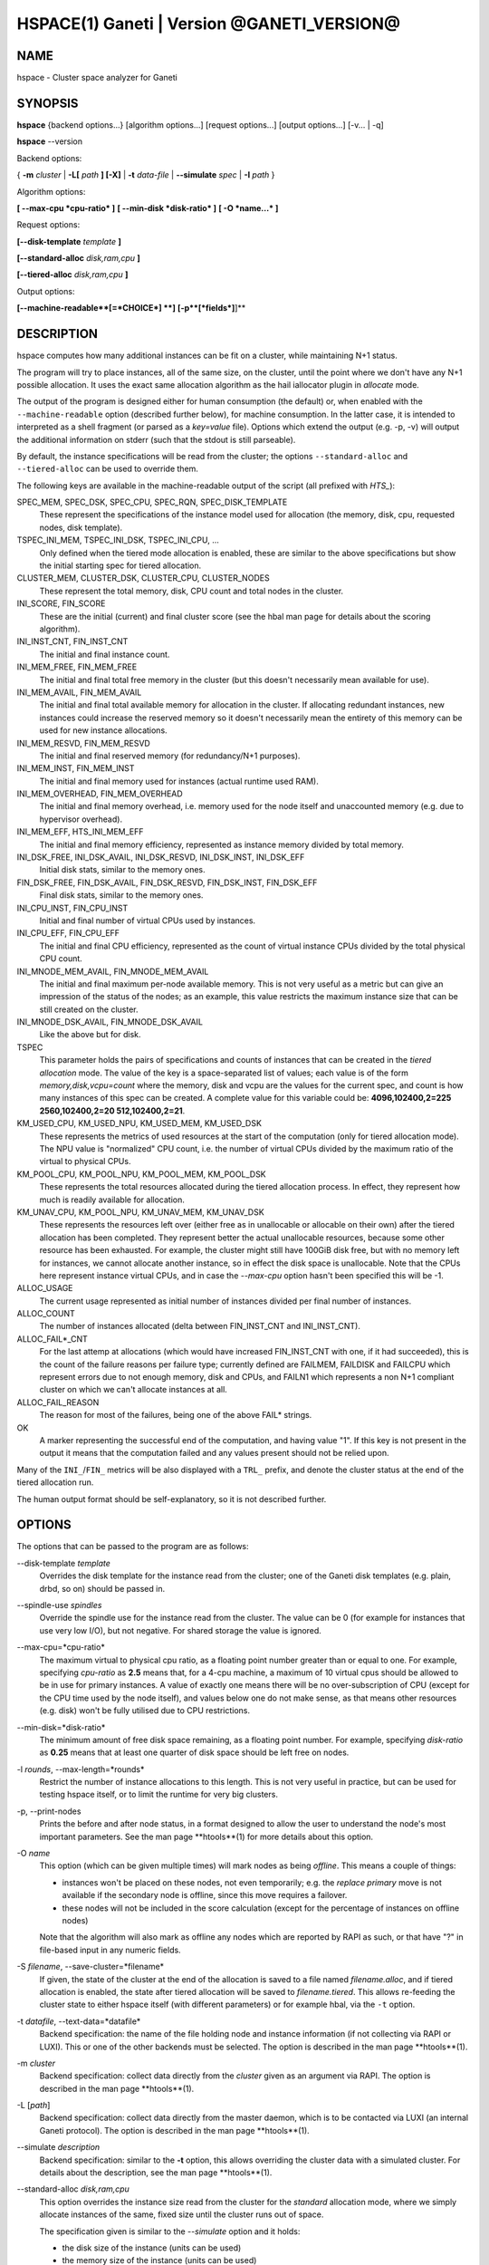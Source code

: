 HSPACE(1) Ganeti | Version @GANETI_VERSION@
===========================================

NAME
----

hspace - Cluster space analyzer for Ganeti

SYNOPSIS
--------

**hspace** {backend options...} [algorithm options...] [request options...]
[output options...] [-v... | -q]

**hspace** \--version

Backend options:

{ **-m** *cluster* | **-L[** *path* **] [-X]** | **-t** *data-file* |
**\--simulate** *spec* | **-I** *path* }


Algorithm options:

**[ \--max-cpu *cpu-ratio* ]**
**[ \--min-disk *disk-ratio* ]**
**[ -O *name...* ]**


Request options:

**[\--disk-template** *template* **]**

**[\--standard-alloc** *disk,ram,cpu*  **]**

**[\--tiered-alloc** *disk,ram,cpu* **]**

Output options:

**[\--machine-readable**[=*CHOICE*] **]**
**[-p**[*fields*]**]**


DESCRIPTION
-----------

hspace computes how many additional instances can be fit on a cluster,
while maintaining N+1 status.

The program will try to place instances, all of the same size, on the
cluster, until the point where we don't have any N+1 possible
allocation. It uses the exact same allocation algorithm as the hail
iallocator plugin in *allocate* mode.

The output of the program is designed either for human consumption (the
default) or, when enabled with the ``--machine-readable`` option
(described further below), for machine consumption. In the latter case,
it is intended to interpreted as a shell fragment (or parsed as a
*key=value* file). Options which extend the output (e.g. -p, -v) will
output the additional information on stderr (such that the stdout is
still parseable).

By default, the instance specifications will be read from the cluster;
the options ``--standard-alloc`` and ``--tiered-alloc`` can be used to
override them.

The following keys are available in the machine-readable output of the
script (all prefixed with *HTS_*):

SPEC_MEM, SPEC_DSK, SPEC_CPU, SPEC_RQN, SPEC_DISK_TEMPLATE
  These represent the specifications of the instance model used for
  allocation (the memory, disk, cpu, requested nodes, disk template).

TSPEC_INI_MEM, TSPEC_INI_DSK, TSPEC_INI_CPU, ...
  Only defined when the tiered mode allocation is enabled, these are
  similar to the above specifications but show the initial starting spec
  for tiered allocation.

CLUSTER_MEM, CLUSTER_DSK, CLUSTER_CPU, CLUSTER_NODES
  These represent the total memory, disk, CPU count and total nodes in
  the cluster.

INI_SCORE, FIN_SCORE
  These are the initial (current) and final cluster score (see the hbal
  man page for details about the scoring algorithm).

INI_INST_CNT, FIN_INST_CNT
  The initial and final instance count.

INI_MEM_FREE, FIN_MEM_FREE
  The initial and final total free memory in the cluster (but this
  doesn't necessarily mean available for use).

INI_MEM_AVAIL, FIN_MEM_AVAIL
  The initial and final total available memory for allocation in the
  cluster. If allocating redundant instances, new instances could
  increase the reserved memory so it doesn't necessarily mean the
  entirety of this memory can be used for new instance allocations.

INI_MEM_RESVD, FIN_MEM_RESVD
  The initial and final reserved memory (for redundancy/N+1 purposes).

INI_MEM_INST, FIN_MEM_INST
  The initial and final memory used for instances (actual runtime used
  RAM).

INI_MEM_OVERHEAD, FIN_MEM_OVERHEAD
  The initial and final memory overhead, i.e. memory used for the node
  itself and unaccounted memory (e.g. due to hypervisor overhead).

INI_MEM_EFF, HTS_INI_MEM_EFF
  The initial and final memory efficiency, represented as instance
  memory divided by total memory.

INI_DSK_FREE, INI_DSK_AVAIL, INI_DSK_RESVD, INI_DSK_INST, INI_DSK_EFF
  Initial disk stats, similar to the memory ones.

FIN_DSK_FREE, FIN_DSK_AVAIL, FIN_DSK_RESVD, FIN_DSK_INST, FIN_DSK_EFF
  Final disk stats, similar to the memory ones.

INI_CPU_INST, FIN_CPU_INST
  Initial and final number of virtual CPUs used by instances.

INI_CPU_EFF, FIN_CPU_EFF
  The initial and final CPU efficiency, represented as the count of
  virtual instance CPUs divided by the total physical CPU count.

INI_MNODE_MEM_AVAIL, FIN_MNODE_MEM_AVAIL
  The initial and final maximum per-node available memory. This is not
  very useful as a metric but can give an impression of the status of
  the nodes; as an example, this value restricts the maximum instance
  size that can be still created on the cluster.

INI_MNODE_DSK_AVAIL, FIN_MNODE_DSK_AVAIL
  Like the above but for disk.

TSPEC
  This parameter holds the pairs of specifications and counts of
  instances that can be created in the *tiered allocation* mode. The
  value of the key is a space-separated list of values; each value is of
  the form *memory,disk,vcpu=count* where the memory, disk and vcpu are
  the values for the current spec, and count is how many instances of
  this spec can be created. A complete value for this variable could be:
  **4096,102400,2=225 2560,102400,2=20 512,102400,2=21**.

KM_USED_CPU, KM_USED_NPU, KM_USED_MEM, KM_USED_DSK
  These represents the metrics of used resources at the start of the
  computation (only for tiered allocation mode). The NPU value is
  "normalized" CPU count, i.e. the number of virtual CPUs divided by
  the maximum ratio of the virtual to physical CPUs.

KM_POOL_CPU, KM_POOL_NPU, KM_POOL_MEM, KM_POOL_DSK
  These represents the total resources allocated during the tiered
  allocation process. In effect, they represent how much is readily
  available for allocation.

KM_UNAV_CPU, KM_POOL_NPU, KM_UNAV_MEM, KM_UNAV_DSK
  These represents the resources left over (either free as in
  unallocable or allocable on their own) after the tiered allocation
  has been completed. They represent better the actual unallocable
  resources, because some other resource has been exhausted. For
  example, the cluster might still have 100GiB disk free, but with no
  memory left for instances, we cannot allocate another instance, so
  in effect the disk space is unallocable. Note that the CPUs here
  represent instance virtual CPUs, and in case the *\--max-cpu* option
  hasn't been specified this will be -1.

ALLOC_USAGE
  The current usage represented as initial number of instances divided
  per final number of instances.

ALLOC_COUNT
  The number of instances allocated (delta between FIN_INST_CNT and
  INI_INST_CNT).

ALLOC_FAIL*_CNT
  For the last attemp at allocations (which would have increased
  FIN_INST_CNT with one, if it had succeeded), this is the count of
  the failure reasons per failure type; currently defined are FAILMEM,
  FAILDISK and FAILCPU which represent errors due to not enough
  memory, disk and CPUs, and FAILN1 which represents a non N+1
  compliant cluster on which we can't allocate instances at all.

ALLOC_FAIL_REASON
  The reason for most of the failures, being one of the above FAIL*
  strings.

OK
  A marker representing the successful end of the computation, and
  having value "1". If this key is not present in the output it means
  that the computation failed and any values present should not be
  relied upon.

Many of the ``INI_``/``FIN_`` metrics will be also displayed with a
``TRL_`` prefix, and denote the cluster status at the end of the tiered
allocation run.

The human output format should be self-explanatory, so it is not
described further.

OPTIONS
-------

The options that can be passed to the program are as follows:

\--disk-template *template*
  Overrides the disk template for the instance read from the cluster;
  one of the Ganeti disk templates (e.g. plain, drbd, so on) should be
  passed in.

\--spindle-use *spindles*
  Override the spindle use for the instance read from the cluster. The
  value can be 0 (for example for instances that use very low I/O), but not
  negative. For shared storage the value is ignored.

\--max-cpu=*cpu-ratio*
  The maximum virtual to physical cpu ratio, as a floating point number
  greater than or equal to one. For example, specifying *cpu-ratio* as
  **2.5** means that, for a 4-cpu machine, a maximum of 10 virtual cpus
  should be allowed to be in use for primary instances. A value of
  exactly one means there will be no over-subscription of CPU (except
  for the CPU time used by the node itself), and values below one do not
  make sense, as that means other resources (e.g. disk) won't be fully
  utilised due to CPU restrictions.

\--min-disk=*disk-ratio*
  The minimum amount of free disk space remaining, as a floating point
  number. For example, specifying *disk-ratio* as **0.25** means that
  at least one quarter of disk space should be left free on nodes.

-l *rounds*, \--max-length=*rounds*
  Restrict the number of instance allocations to this length. This is
  not very useful in practice, but can be used for testing hspace
  itself, or to limit the runtime for very big clusters.

-p, \--print-nodes
  Prints the before and after node status, in a format designed to allow
  the user to understand the node's most important parameters. See the
  man page **htools**(1) for more details about this option.

-O *name*
  This option (which can be given multiple times) will mark nodes as
  being *offline*. This means a couple of things:

  - instances won't be placed on these nodes, not even temporarily;
    e.g. the *replace primary* move is not available if the secondary
    node is offline, since this move requires a failover.
  - these nodes will not be included in the score calculation (except
    for the percentage of instances on offline nodes)

  Note that the algorithm will also mark as offline any nodes which
  are reported by RAPI as such, or that have "?" in file-based input
  in any numeric fields.

-S *filename*, \--save-cluster=*filename*
  If given, the state of the cluster at the end of the allocation is
  saved to a file named *filename.alloc*, and if tiered allocation is
  enabled, the state after tiered allocation will be saved to
  *filename.tiered*. This allows re-feeding the cluster state to
  either hspace itself (with different parameters) or for example
  hbal, via the ``-t`` option.

-t *datafile*, \--text-data=*datafile*
  Backend specification: the name of the file holding node and instance
  information (if not collecting via RAPI or LUXI). This or one of the
  other backends must be selected. The option is described in the man
  page **htools**(1).

-m *cluster*
  Backend specification: collect data directly from the *cluster* given
  as an argument via RAPI. The option is described in the man page
  **htools**(1).

-L [*path*]
  Backend specification: collect data directly from the master daemon,
  which is to be contacted via LUXI (an internal Ganeti protocol). The
  option is described in the man page **htools**(1).

\--simulate *description*
  Backend specification: similar to the **-t** option, this allows
  overriding the cluster data with a simulated cluster. For details
  about the description, see the man page **htools**(1).

\--standard-alloc *disk,ram,cpu*
  This option overrides the instance size read from the cluster for the
  *standard* allocation mode, where we simply allocate instances of the
  same, fixed size until the cluster runs out of space.

  The specification given is similar to the *\--simulate* option and it
  holds:

  - the disk size of the instance (units can be used)
  - the memory size of the instance (units can be used)
  - the vcpu count for the insance

  An example description would be *100G,4g,2* describing an instance
  specification of 100GB of disk space, 4GiB of memory and 2 VCPUs.

\--tiered-alloc *disk,ram,cpu*
  This option overrides the instance size for the *tiered* allocation
  mode. In this mode, the algorithm starts from the given specification
  and allocates until there is no more space; then it decreases the
  specification and tries the allocation again. The decrease is done on
  the metric that last failed during allocation. The argument should
  have the same format as for ``--standard-alloc``.

  Also note that the normal allocation and the tiered allocation are
  independent, and both start from the initial cluster state; as such,
  the instance count for these two modes are not related one to
  another.

\--machine-readable[=*choice*]
  By default, the output of the program is in "human-readable" format,
  i.e. text descriptions. By passing this flag you can either enable
  (``--machine-readable`` or ``--machine-readable=yes``) or explicitly
  disable (``--machine-readable=no``) the machine readable format
  described above.

-v, \--verbose
  Increase the output verbosity. Each usage of this option will
  increase the verbosity (currently more than 2 doesn't make sense)
  from the default of one.

-q, \--quiet
  Decrease the output verbosity. Each usage of this option will
  decrease the verbosity (less than zero doesn't make sense) from the
  default of one.

-V, \--version
  Just show the program version and exit.

UNITS
~~~~~

By default, all unit-accepting options use mebibytes. Using the
lower-case letters of *m*, *g* and *t* (or their longer equivalents of
*mib*, *gib*, *tib*, for which case doesn't matter) explicit binary
units can be selected. Units in the SI system can be selected using the
upper-case letters of *M*, *G* and *T* (or their longer equivalents of
*MB*, *GB*, *TB*, for which case doesn't matter).

More details about the difference between the SI and binary systems can
be read in the *units(7)* man page.

EXIT STATUS
-----------

The exist status of the command will be zero, unless for some reason
the algorithm fatally failed (e.g. wrong node or instance data).

BUGS
----

The algorithm is highly dependent on the number of nodes; its runtime
grows exponentially with this number, and as such is impractical for
really big clusters.

The algorithm doesn't rebalance the cluster or try to get the optimal
fit; it just allocates in the best place for the current step, without
taking into consideration the impact on future placements.

.. vim: set textwidth=72 :
.. Local Variables:
.. mode: rst
.. fill-column: 72
.. End:
